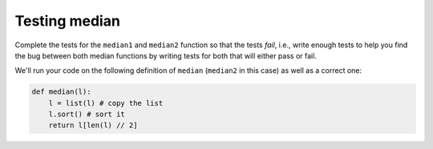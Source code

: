 Testing median
==============


Complete the tests for the ``median1`` and ``median2`` function so that the tests *fail*, i.e., write enough tests to help you find the bug between both median functions by writing tests for both that will either pass or fail.

We'll run your code on the following definition of ``median`` (``median2`` in this case) as well as a correct one:

.. code-block:: 

    def median(l):
        l = list(l) # copy the list
        l.sort() # sort it
        return l[len(l) // 2]

.. challenge:: 
    :tester: /_static/cs515_challenges/Week4/Challenge6/test.py

    import unittest
    from test import median1,median2 # don't change this line
    
    class MedianCase(unittest.TestCase):
        def test_singleton(self):
            self.assertEqual(median1([1]), 1)
            self.assertEqual(median1([2]), 2)
            self.assertEqual(median2([1]), 1)
            self.assertEqual(median2([2]), 2)

        def test_int(self):
            self.assertEqual(median1([1,2,3]), 2)
            self.assertEqual(median2([1,2,3]), 2)

        def test_float(self):
            self.assertEqual(median1([1.0,2.0,3.0]), 2.0)
            self.assertEqual(median2([1.0,2.0,3.0]), 2.0)

        # Write more cases below:


    # Dont change this line
    unittest.main(exit=False)